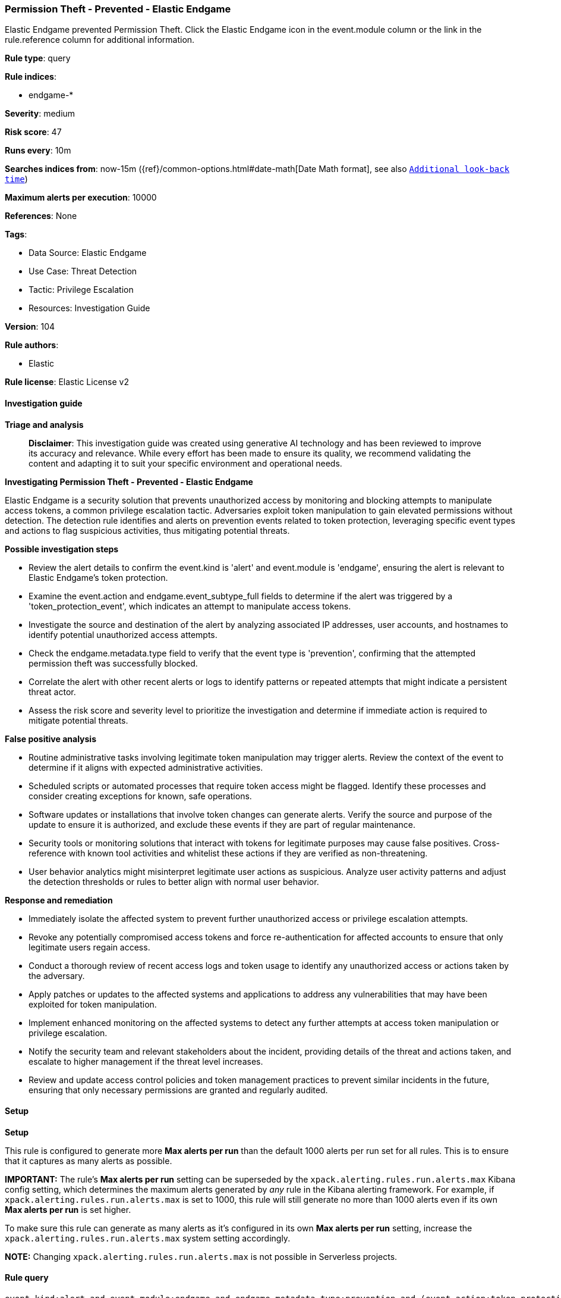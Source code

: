 [[prebuilt-rule-8-17-4-permission-theft-prevented-elastic-endgame]]
=== Permission Theft - Prevented - Elastic Endgame

Elastic Endgame prevented Permission Theft. Click the Elastic Endgame icon in the event.module column or the link in the rule.reference column for additional information.

*Rule type*: query

*Rule indices*: 

* endgame-*

*Severity*: medium

*Risk score*: 47

*Runs every*: 10m

*Searches indices from*: now-15m ({ref}/common-options.html#date-math[Date Math format], see also <<rule-schedule, `Additional look-back time`>>)

*Maximum alerts per execution*: 10000

*References*: None

*Tags*: 

* Data Source: Elastic Endgame
* Use Case: Threat Detection
* Tactic: Privilege Escalation
* Resources: Investigation Guide

*Version*: 104

*Rule authors*: 

* Elastic

*Rule license*: Elastic License v2


==== Investigation guide



*Triage and analysis*


> **Disclaimer**:
> This investigation guide was created using generative AI technology and has been reviewed to improve its accuracy and relevance. While every effort has been made to ensure its quality, we recommend validating the content and adapting it to suit your specific environment and operational needs.


*Investigating Permission Theft - Prevented - Elastic Endgame*


Elastic Endgame is a security solution that prevents unauthorized access by monitoring and blocking attempts to manipulate access tokens, a common privilege escalation tactic. Adversaries exploit token manipulation to gain elevated permissions without detection. The detection rule identifies and alerts on prevention events related to token protection, leveraging specific event types and actions to flag suspicious activities, thus mitigating potential threats.


*Possible investigation steps*


- Review the alert details to confirm the event.kind is 'alert' and event.module is 'endgame', ensuring the alert is relevant to Elastic Endgame's token protection.
- Examine the event.action and endgame.event_subtype_full fields to determine if the alert was triggered by a 'token_protection_event', which indicates an attempt to manipulate access tokens.
- Investigate the source and destination of the alert by analyzing associated IP addresses, user accounts, and hostnames to identify potential unauthorized access attempts.
- Check the endgame.metadata.type field to verify that the event type is 'prevention', confirming that the attempted permission theft was successfully blocked.
- Correlate the alert with other recent alerts or logs to identify patterns or repeated attempts that might indicate a persistent threat actor.
- Assess the risk score and severity level to prioritize the investigation and determine if immediate action is required to mitigate potential threats.


*False positive analysis*


- Routine administrative tasks involving legitimate token manipulation may trigger alerts. Review the context of the event to determine if it aligns with expected administrative activities.
- Scheduled scripts or automated processes that require token access might be flagged. Identify these processes and consider creating exceptions for known, safe operations.
- Software updates or installations that involve token changes can generate alerts. Verify the source and purpose of the update to ensure it is authorized, and exclude these events if they are part of regular maintenance.
- Security tools or monitoring solutions that interact with tokens for legitimate purposes may cause false positives. Cross-reference with known tool activities and whitelist these actions if they are verified as non-threatening.
- User behavior analytics might misinterpret legitimate user actions as suspicious. Analyze user activity patterns and adjust the detection thresholds or rules to better align with normal user behavior.


*Response and remediation*


- Immediately isolate the affected system to prevent further unauthorized access or privilege escalation attempts.
- Revoke any potentially compromised access tokens and force re-authentication for affected accounts to ensure that only legitimate users regain access.
- Conduct a thorough review of recent access logs and token usage to identify any unauthorized access or actions taken by the adversary.
- Apply patches or updates to the affected systems and applications to address any vulnerabilities that may have been exploited for token manipulation.
- Implement enhanced monitoring on the affected systems to detect any further attempts at access token manipulation or privilege escalation.
- Notify the security team and relevant stakeholders about the incident, providing details of the threat and actions taken, and escalate to higher management if the threat level increases.
- Review and update access control policies and token management practices to prevent similar incidents in the future, ensuring that only necessary permissions are granted and regularly audited.

==== Setup



*Setup*


This rule is configured to generate more **Max alerts per run** than the default 1000 alerts per run set for all rules. This is to ensure that it captures as many alerts as possible.

**IMPORTANT:** The rule's **Max alerts per run** setting can be superseded by the `xpack.alerting.rules.run.alerts.max` Kibana config setting, which determines the maximum alerts generated by _any_ rule in the Kibana alerting framework. For example, if `xpack.alerting.rules.run.alerts.max` is set to 1000, this rule will still generate no more than 1000 alerts even if its own **Max alerts per run** is set higher.

To make sure this rule can generate as many alerts as it's configured in its own **Max alerts per run** setting, increase the `xpack.alerting.rules.run.alerts.max` system setting accordingly.

**NOTE:** Changing `xpack.alerting.rules.run.alerts.max` is not possible in Serverless projects.

==== Rule query


[source, js]
----------------------------------
event.kind:alert and event.module:endgame and endgame.metadata.type:prevention and (event.action:token_protection_event or endgame.event_subtype_full:token_protection_event)

----------------------------------

*Framework*: MITRE ATT&CK^TM^

* Tactic:
** Name: Privilege Escalation
** ID: TA0004
** Reference URL: https://attack.mitre.org/tactics/TA0004/
* Technique:
** Name: Access Token Manipulation
** ID: T1134
** Reference URL: https://attack.mitre.org/techniques/T1134/
